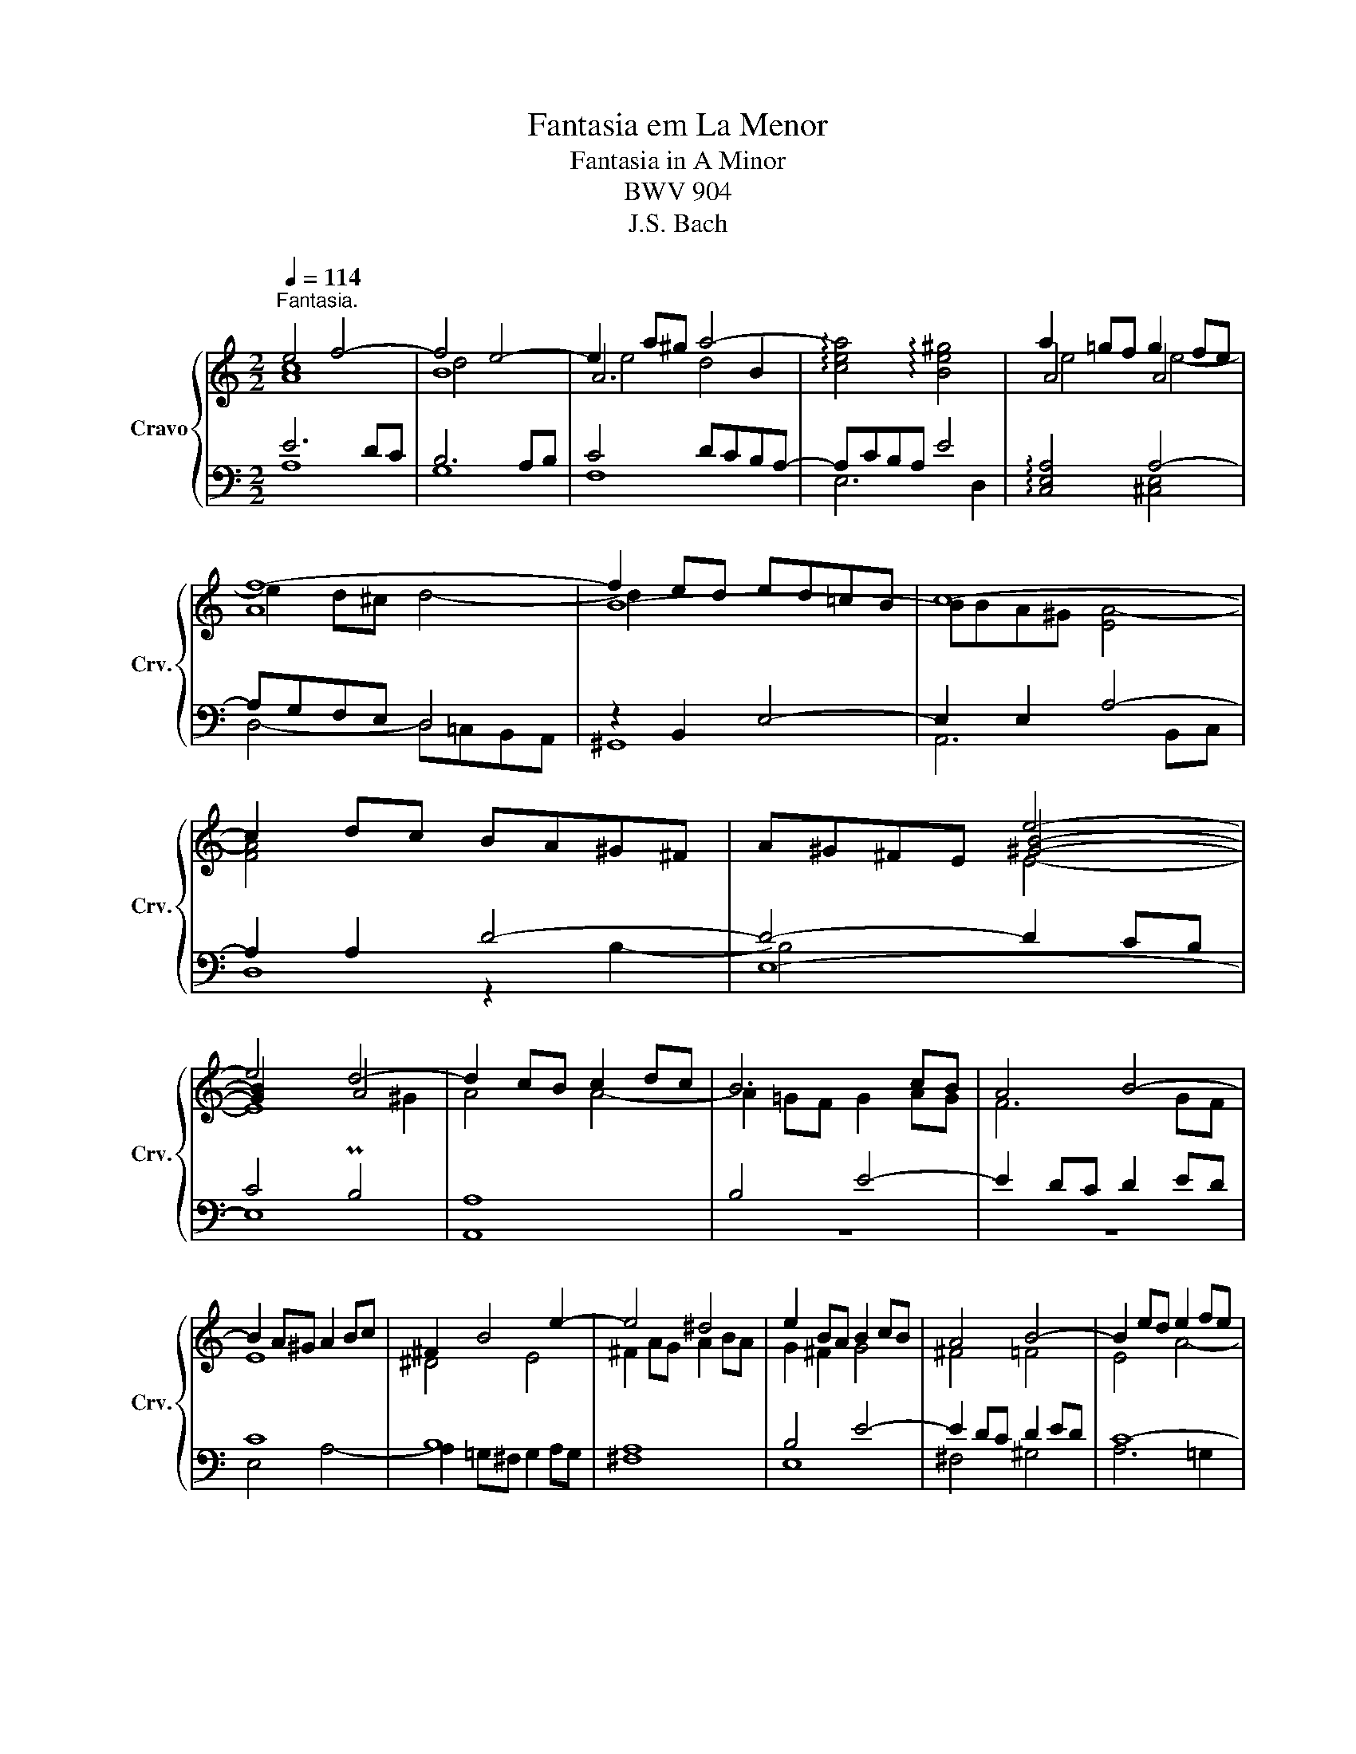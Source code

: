 X:1
T:Fantasia em La Menor
T:Fantasia in A Minor
T:BWV 904
T:J.S. Bach
%%score { ( 1 2 5 7 ) | ( 3 4 6 ) }
L:1/8
Q:1/4=114
M:2/2
K:C
V:1 treble nm="Cravo" snm="Crv."
V:2 treble 
V:5 treble 
V:7 treble 
V:3 bass 
V:4 bass 
V:6 bass 
V:1
"^Fantasia." e4 f4- | f4 e4- | e2 a^g a4- | !arpeggio![cea]4 !arpeggio![Be^g]4 | a2 =gf g2 fe | %5
 f8- | f2 ed ed=cB | c8- | c2 dc BA^G^F | A^G^FE e4- | e4 d4- | d2 cB c2 dc | B6 cB | A4 B4- | %14
 B2 A^G A2 Bc | ^F2 B4 e2- | e4 ^d4 | e2 BA B2 cB | A4 B4- | B2 ed e2 fe | %20
 d2 fe !arpeggio![Gdf-]4 | f2 ed e2 fe | d4 g4- | g2 fe f2 gf | e4 a4- | a2 g^f g2 ag | ^f4 b4- | %27
 b2 ag a4- | a2 g^f g4- | g4 ^f4- | ^f2 e^d e4 | ^f4 B4- | B2 e^d e4- | e4 !arpeggio![^FB^d]4 | %34
 e2 dc d2 cB | c8- | c2 BA BA=G^F | G8- | G2 AG ^FE^D^C | E^D^CB, B4- | B4 A4- | A2 G^F G4 | =F8 | %43
 E4- EEFG | A4- AABc | d6 c2- | ccBA B4 | A4 d4- | ddcB c2 dc | B4 e4- | ee^d^c d2 e^f | B8- | %52
 B2 AG A4- | AAG^F GABG | EG^FE FGAF | ^DB,^CD E^FGA | B4- B^FGA | G4- GGAB | c6 B2- | BE=F=G A4- | %60
 A2 GF G2 AG | F4 d4- | d2 =c_B c2 dc | _B4 A4 | _B4- B A3 | A4 G4 | A4 d4- | d2 ^c=B c4 | A4 d4 | %69
 e4 A4- | A2 d^c d4- | dfed a=B^ce- | ed=c_B dcBA | z8 | z8 | z8 | z8 | z8 | z8 | z8 | z8 | z8 | %82
 z8 | z8 | z8 |] %85
V:2
 [Ac]8 | B8 | A6 B2 | x8 | A4 A4 | A8 | B8- | BBA^G [EA-]4 | [FA]4 x4 | x4 [^GB]4- | [GB]2 x2 A4 | %11
 A4 A4- | A2 =GF G2 AG | F6 GF | E8 | ^D4 E4 | ^F2 AG A2 BA | G2 ^F2 G4 | ^F4 =F4 | E4 A4- | %20
 A4 x4 | [Gc]4 c4- | c2 BA B2 cB | A4 d4- | d2 cB c2 dc | B4 e4- | e2 dc d2 ed | c6 dc | B6 cB | %29
 A8 | [GB]4 c4- | c4 ^F4- | F6 ^F2 | G4 x4 | B4 B4- | B2 A^G A4- | A2 x6 | x4 B,4 | C4 x4 | %39
 x4 ^F4- | F2 E4 ^D2 | E4 E4- | EEDC D4- | DDCB, C4- | CCDE F4- | F2 F2 E4 | D4 G4- | GGFE F2 GF | %48
 E4 A4- | AAG^F G2 AG | ^F8- | F^FE^D EFGE | ^C4 =C4 | x8 | x8 | x8 | x8 | E4 z4 | z8 | z4 z cde | %60
 f4- f e3- | eAB^c z fga | _b4- b a3- | a2 g4 =f2 | e8 | d4 g4- | ggfe f2 gf | e8- | e2 d^c _B4- | %69
 B2 AG x4 | x4 G4 | A8- | A8- | A z z2 z4 | x8 | x8 | x8 | x8 | x8 | x8 | x8 | x8 | x8 | x8 | x8 |] %85
V:3
 E6 DC | B,6 A,B, | C4 DCB,A,- | A,CB,A, E4 | !arpeggio![C,E,A,]4 A,4- | A,G,F,E, D,4 | %6
 z2 B,,2 E,4- | E,2 E,2 A,4- | A,2 A,2 D4- | D4- D2 CB, | C4 PB,4 | A,8 | B,4 E4- | E2 DC D2 ED | %14
 C8 | B,8 | A,8 | B,4 E4- | E2 DC D2 ED | C8- | C6 B,2 | C4 z2[K:treble] C2 | G2 F2 E2 D2 | %23
 ^C2 A,2 z2 D2 | A2 G2 ^F2 E2 | ^D2 B,2 z2 E2 | B2 A2 ^G2 E2 | A2 =G2 ^F2 E2 | ^D2 B,2 E2 =D2 | %29
 ^C2 ^DE D2 CD | E4 E4 | A,4 B,4 | C4 A,G,^F,E,- | E,G,^F,E, B,4 | %34
 !arpeggio![G,,B,,E,]4 !arpeggio![^G,,B,,E,-]4 | E,D,C,B,, A,,=G,,^F,,E,, | z2 ^F,,2 B,,4- | %37
 B,,2 B,,2 E,4- | E,2 E,2 z2 F,2- | F,4 z2 G,^F, | G,4 P^F,4 | E,4 z E,^F,G, | A,4 z CB,A, | %43
 ^G,2 E,2 A,2 =G,2 | F,2 E,2 D,2 C,2 | B,,G,,A,,B,, C,D,E,F, | G,4- G,A,B,C | D4- DCB,A, | %48
 ^G,B,A,G, A,=G,^F,E, | ^D,^F,E,D, E,=D,C,B,, | A,,^F,G,A, B,=CB,A, | G,8- | G,G,^F,E, F,G,A,F, | %53
 ^D,2 B,,2 E,2 =D,2 | ^C,4 =C,4 | B,,8- | B,,6 B,,2 | E,4- E,=D=CB, | A,G,^F,E, F,A,^G,B, | %59
 A,2 =G,2 =F,2 E,2 | D,F,G,A, _B,2 E,2 | F,2 E,2 F,2 D,2 | G,6 ^F,2 | D4- D=E=FD | G4 E4 | %65
 FGFE DFED | ^C4 z DEF | GFGA G_BAG | F6 GF | E6 FE | D6 E2 | F4 E4 | A,6 D2 | z8 | z8 | z8 | z8 | %77
 z8 | z8 | z8 | z8 | z8 | z8 | z8 | z8 |] %85
V:4
 A,8 | G,8 | F,8 | E,6 D,2 | x4 [^C,E,]4 | D,4- D,=C,B,,A,, | ^G,,8 | A,,6 B,,C, | D,8 | E,8- | %10
 E,8 | A,,8 | z8 | z8 | E,4 A,4- | A,2 =G,^F, G,2 A,G, | ^F,8 | E,8 | ^F,4 ^G,4 | A,6 =G,2 | %20
 F,4 G,4 | C,4 z4[K:treble] | x8 | x8 | x8 | x8 | x8 | x8 | x8 | x8 | B,6 A,G, | ^F,6 E,F, | %32
 G,4 z4 | B,,6 A,,2 | x8 | A,,4- A,,4 | ^D,,8 | E,,6 ^F,,G,, | x4 A,4- | A,4- A,2 x2 | x8 | x8 | %42
 x8 | x8 | x8 | x8 | x8 | x8 | x8 | x8 | x8 | x8 | x8 | B,8- | B,2 A,G, A,4- | A,2 A,2 G,2 ^F,2 | %56
 G,2 A,2 B,4- | B,B,^C^D E4- | E2 DC D2 ED | C6 ^C2 | D6 ^C2 | D8- | D_B,CD _E2 A,2 | %63
 G,A,_B,C D4- | DDC_B, C2 DC | _B,8 | A,8 | x8 | D8 | =C8 | _B,8 | A,6 G,2 | F,4 ^F,4 | x8 | x8 | %75
 x8 | x8 | x8 | x8 | x8 | x8 | x8 | x8 | x8 | x8 |] %85
V:5
 x8 | d4 x4 | e4 d4 | x8 | e4 e4- | e2 d^c d4- | d2 x6 | x8 | x8 | x4 E4- | E8 | x8 | x8 | x8 | %14
 x8 | x8 | x8 | x8 | x8 | x8 | x8 | x8 | x8 | x8 | x8 | x8 | x8 | x8 | x8 | x8 | x4 G4 | A2 G2 x4 | %32
 B4 A4 | B4 x4 | E4 E4- | E8 | ^F8- | F^FE^D E4- | E4 x4 | x4 ^D4- | D2 x6 | x8 | x8 | x8 | x8 | %45
 x8 | x8 | x8 | x8 | x8 | x8 | x8 | x8 | x8 | x8 | x8 | x8 | x8 | x8 | x8 | x8 | x8 | x8 | x8 | %64
 x8 | x8 | x8 | x8 | x8 | x8 | x8 | x8 | x8 | x8 | x8 | x8 | x8 | x8 | x8 | x8 | x8 | x8 | x8 | %83
 x8 | x8 |] %85
V:6
 x8 | x8 | x8 | x8 | x8 | x8 | x8 | x8 | x4 z2 B,2- | B,4 x4 | x8 | x8 | x8 | x8 | x8 | x8 | x8 | %17
 x8 | x8 | x8 | x8 | x6[K:treble] x2 | x8 | x8 | x8 | x8 | x8 | x8 | x8 | x8 | E,8 | =D,8 | C,8 | %33
 x8 | x8 | x8 | x8 | x8 | A,,8 | B,,8- | B,,8 | E,,4 x4 | x8 | x8 | x8 | x8 | x8 | x8 | x8 | x8 | %50
 x8 | x8 | x8 | x8 | x8 | x8 | x8 | x8 | x8 | x8 | x8 | x8 | x8 | x8 | x8 | x8 | x8 | x8 | x8 | %69
 x8 | x8 | x8 | x8 | x8 | x8 | x8 | x8 | x8 | x8 | x8 | x8 | x8 | x8 | x8 | x8 |] %85
V:7
 x8 | x8 | x8 | x8 | x8 | x8 | x8 | x8 | x8 | x8 | x6 ^G2 | x8 | x8 | x8 | x8 | x8 | x8 | x8 | x8 | %19
 x8 | x8 | x8 | x8 | x8 | x8 | x8 | x8 | x8 | x8 | x8 | x8 | x8 | x8 | x8 | x8 | x8 | x8 | x8 | %38
 x8 | x4 B,4- | B,8 | B,4 x4 | x8 | x8 | x8 | x8 | x8 | x8 | x8 | x8 | x8 | x8 | x8 | x8 | x8 | %55
 x8 | x8 | x8 | x8 | x8 | x8 | x8 | x8 | x8 | x8 | x8 | x8 | x8 | x8 | x8 | x8 | x8 | x8 | x8 | %74
 x8 | x8 | x8 | x8 | x8 | x8 | x8 | x8 | x8 | x8 | x8 |] %85

